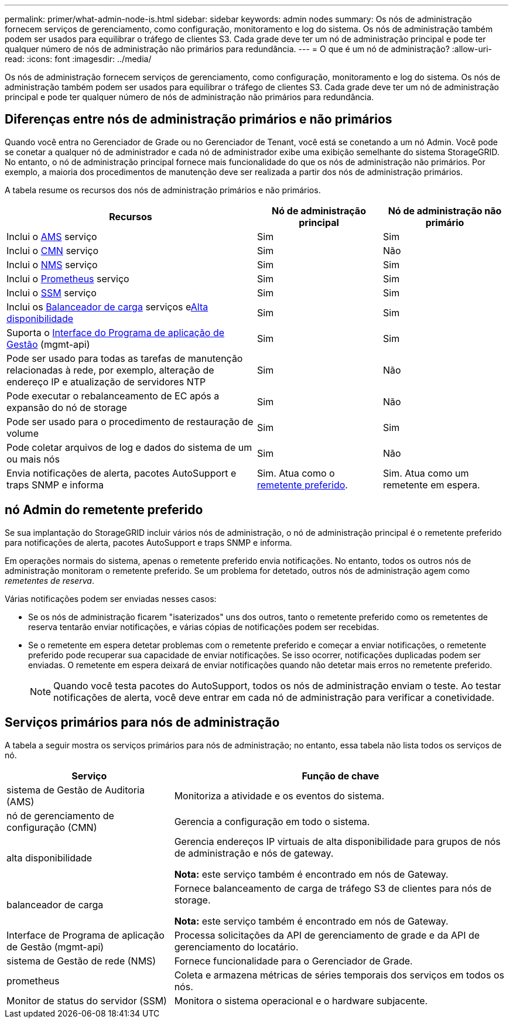 ---
permalink: primer/what-admin-node-is.html 
sidebar: sidebar 
keywords: admin nodes 
summary: Os nós de administração fornecem serviços de gerenciamento, como configuração, monitoramento e log do sistema. Os nós de administração também podem ser usados para equilibrar o tráfego de clientes S3. Cada grade deve ter um nó de administração principal e pode ter qualquer número de nós de administração não primários para redundância. 
---
= O que é um nó de administração?
:allow-uri-read: 
:icons: font
:imagesdir: ../media/


[role="lead"]
Os nós de administração fornecem serviços de gerenciamento, como configuração, monitoramento e log do sistema. Os nós de administração também podem ser usados para equilibrar o tráfego de clientes S3. Cada grade deve ter um nó de administração principal e pode ter qualquer número de nós de administração não primários para redundância.



== Diferenças entre nós de administração primários e não primários

Quando você entra no Gerenciador de Grade ou no Gerenciador de Tenant, você está se conetando a um nó Admin. Você pode se conetar a qualquer nó de administrador e cada nó de administrador exibe uma exibição semelhante do sistema StorageGRID. No entanto, o nó de administração principal fornece mais funcionalidade do que os nós de administração não primários. Por exemplo, a maioria dos procedimentos de manutenção deve ser realizada a partir dos nós de administração primários.

A tabela resume os recursos dos nós de administração primários e não primários.

[cols="2a,1a,1a"]
|===
| Recursos | Nó de administração principal | Nó de administração não primário 


 a| 
Inclui o <<ams,AMS>> serviço
 a| 
Sim
 a| 
Sim



 a| 
Inclui o <<cmn,CMN>> serviço
 a| 
Sim
 a| 
Não



 a| 
Inclui o <<nms,NMS>> serviço
 a| 
Sim
 a| 
Sim



 a| 
Inclui o <<prometheus,Prometheus>> serviço
 a| 
Sim
 a| 
Sim



 a| 
Inclui o <<ssm,SSM>> serviço
 a| 
Sim
 a| 
Sim



 a| 
Inclui os <<load-balancer,Balanceador de carga>> serviços e<<high-availability,Alta disponibilidade>>
 a| 
Sim
 a| 
Sim



 a| 
Suporta o <<mgmt-api,Interface do Programa de aplicação de Gestão>> (mgmt-api)
 a| 
Sim
 a| 
Sim



 a| 
Pode ser usado para todas as tarefas de manutenção relacionadas à rede, por exemplo, alteração de endereço IP e atualização de servidores NTP
 a| 
Sim
 a| 
Não



 a| 
Pode executar o rebalanceamento de EC após a expansão do nó de storage
 a| 
Sim
 a| 
Não



 a| 
Pode ser usado para o procedimento de restauração de volume
 a| 
Sim
 a| 
Sim



 a| 
Pode coletar arquivos de log e dados do sistema de um ou mais nós
 a| 
Sim
 a| 
Não



 a| 
Envia notificações de alerta, pacotes AutoSupport e traps SNMP e informa
 a| 
Sim. Atua como o <<preferred-sender,remetente preferido>>.
 a| 
Sim. Atua como um remetente em espera.

|===


== [[Preferred-sender]]nó Admin do remetente preferido

Se sua implantação do StorageGRID incluir vários nós de administração, o nó de administração principal é o remetente preferido para notificações de alerta, pacotes AutoSupport e traps SNMP e informa.

Em operações normais do sistema, apenas o remetente preferido envia notificações. No entanto, todos os outros nós de administração monitoram o remetente preferido. Se um problema for detetado, outros nós de administração agem como _remetentes de reserva_.

Várias notificações podem ser enviadas nesses casos:

* Se os nós de administração ficarem "isaterizados" uns dos outros, tanto o remetente preferido como os remetentes de reserva tentarão enviar notificações, e várias cópias de notificações podem ser recebidas.
* Se o remetente em espera detetar problemas com o remetente preferido e começar a enviar notificações, o remetente preferido pode recuperar sua capacidade de enviar notificações. Se isso ocorrer, notificações duplicadas podem ser enviadas. O remetente em espera deixará de enviar notificações quando não detetar mais erros no remetente preferido.
+

NOTE: Quando você testa pacotes do AutoSupport, todos os nós de administração enviam o teste. Ao testar notificações de alerta, você deve entrar em cada nó de administração para verificar a conetividade.





== Serviços primários para nós de administração

A tabela a seguir mostra os serviços primários para nós de administração; no entanto, essa tabela não lista todos os serviços de nó.

[cols="1a,2a"]
|===
| Serviço | Função de chave 


 a| 
[[AMS]]sistema de Gestão de Auditoria (AMS)
 a| 
Monitoriza a atividade e os eventos do sistema.



 a| 
[[cmn]]nó de gerenciamento de configuração (CMN)
 a| 
Gerencia a configuração em todo o sistema.



 a| 
[[high-availability]]alta disponibilidade
 a| 
Gerencia endereços IP virtuais de alta disponibilidade para grupos de nós de administração e nós de gateway.

*Nota:* este serviço também é encontrado em nós de Gateway.



 a| 
[[load-balancer]]balanceador de carga
 a| 
Fornece balanceamento de carga de tráfego S3 de clientes para nós de storage.

*Nota:* este serviço também é encontrado em nós de Gateway.



 a| 
[[mgmt-API]]Interface de Programa de aplicação de Gestão (mgmt-api)
 a| 
Processa solicitações da API de gerenciamento de grade e da API de gerenciamento do locatário.



 a| 
[[nms]]sistema de Gestão de rede (NMS)
 a| 
Fornece funcionalidade para o Gerenciador de Grade.



 a| 
prometheus
 a| 
Coleta e armazena métricas de séries temporais dos serviços em todos os nós.



 a| 
[[ssm]]Monitor de status do servidor (SSM)
 a| 
Monitora o sistema operacional e o hardware subjacente.

|===